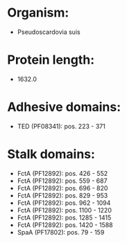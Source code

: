 * Organism:
- Pseudoscardovia suis
* Protein length:
- 1632.0
* Adhesive domains:
- TED (PF08341): pos. 223 - 371
* Stalk domains:
- FctA (PF12892): pos. 426 - 552
- FctA (PF12892): pos. 559 - 687
- FctA (PF12892): pos. 696 - 820
- FctA (PF12892): pos. 829 - 953
- FctA (PF12892): pos. 962 - 1094
- FctA (PF12892): pos. 1100 - 1220
- FctA (PF12892): pos. 1285 - 1415
- FctA (PF12892): pos. 1420 - 1588
- SpaA (PF17802): pos. 79 - 159

